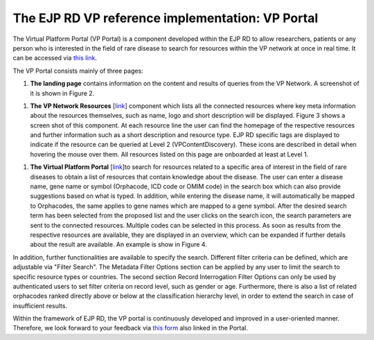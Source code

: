 The EJP RD VP reference implementation: VP Portal
===================================

The Virtual Platform Portal (VP Portal) is a component developed within the EJP RD to allow researchers, patients or any person who is interested in the field of rare disease to search for resources within the VP network at once in real time. It can be accessed via `this link <https://vp.ejprarediseases.org>`_.

The VP Portal consists mainly of three pages: 

#. **The landing page** contains information on the content and results of queries from the VP Network. A screenshot of it is shown in Figure 2.

..  figure:: /figures/f2.png
    :alt:  Picture of VP Portal landing page.
    :width: auto

    Figure 2 - VP Portal landing page.

#. **The VP Network Resources** [`link <https://vp.ejprarediseases.org/discovery/sources>`_] component which lists all the connected resources where key meta information about the resources themselves, such as name, logo and short description will be displayed. Figure 3 shows a screen shot of this component. At each resource line the user can find the homepage of the respective resources and further information such as a short description and resource type. EJP RD specific tags are displayed to indicate if the resource can be queried at Level 2 (VPContentDiscovery). These icons are described in detail when hovering the mouse over them. All resources listed on this page are onboarded at least at Level 1.

..  figure:: /figures/f3.png
    :alt:  VP Network resources. This screenshot shows some of the resources currently connected to the EJP RD VP Network.
    :width: auto

    Figure 3 - VP Network resources. This screenshot shows some of the resources currently connected to the EJP RD VP Network.

#. **The Virtual Platform Portal** [`link <https://vp.ejprarediseases.org/discovery>`_]to search for resources related to a specific area of interest in the field of rare diseases to obtain a list of resources that contain knowledge about the disease. The user can enter a disease name, gene name or symbol (Orphacode, ICD code or OMIM code) in the search box which can also provide suggestions based on what is typed. In addition, while entering the disease name, it will automatically be mapped to Orphacodes, the same applies to gene names which are mapped to a gene symbol. After the desired search term has been selected from the proposed list and the user clicks on the search icon, the search parameters are sent to the connected resources. Multiple codes can be selected in this process. As soon as results from the respective resources are available, they are displayed in an overview, which can be expanded if further details about the result are available. An example is show in Figure 4.

..  figure:: /figures/f4.png
    :alt:  Virtual Platform Portal. This screenshot shows an example of a query result for the search term orpha:730.
    :width: auto

    Figure 4 - Virtual Platform Portal. This screenshot shows an example of a query result for the search term orpha:730.

In addition, further functionalities are available to specify the search. Different filter criteria can be defined, which are adjustable via "Filter Search". The Metadata Filter Options section can be applied by any user to limit the search to specific resource types or countries. The second section Record Interrogation Filter Options can only be used by authenticated users to set filter criteria on record level, such as gender or age. Furthermore, there is also a list of related orphacodes ranked directly above or below at the classification hierarchy level, in order to extend the search in case of insufficient results.

Within the framework of EJP RD, the VP portal is continuously developed and improved in a user-oriented manner. Therefore, we look forward to your feedback via `this form <https://forms.office.com/pages/responsepage.aspx?id=AcQ6OB2ia0KAcl90w2twk7fwO2KG6sVNroEUPM3X2sJUQ0g1SkY3WkQ0TTBHTU9QNThSMEhSN0VLUCQlQCN0PWcu>`_ also linked in the Portal.
